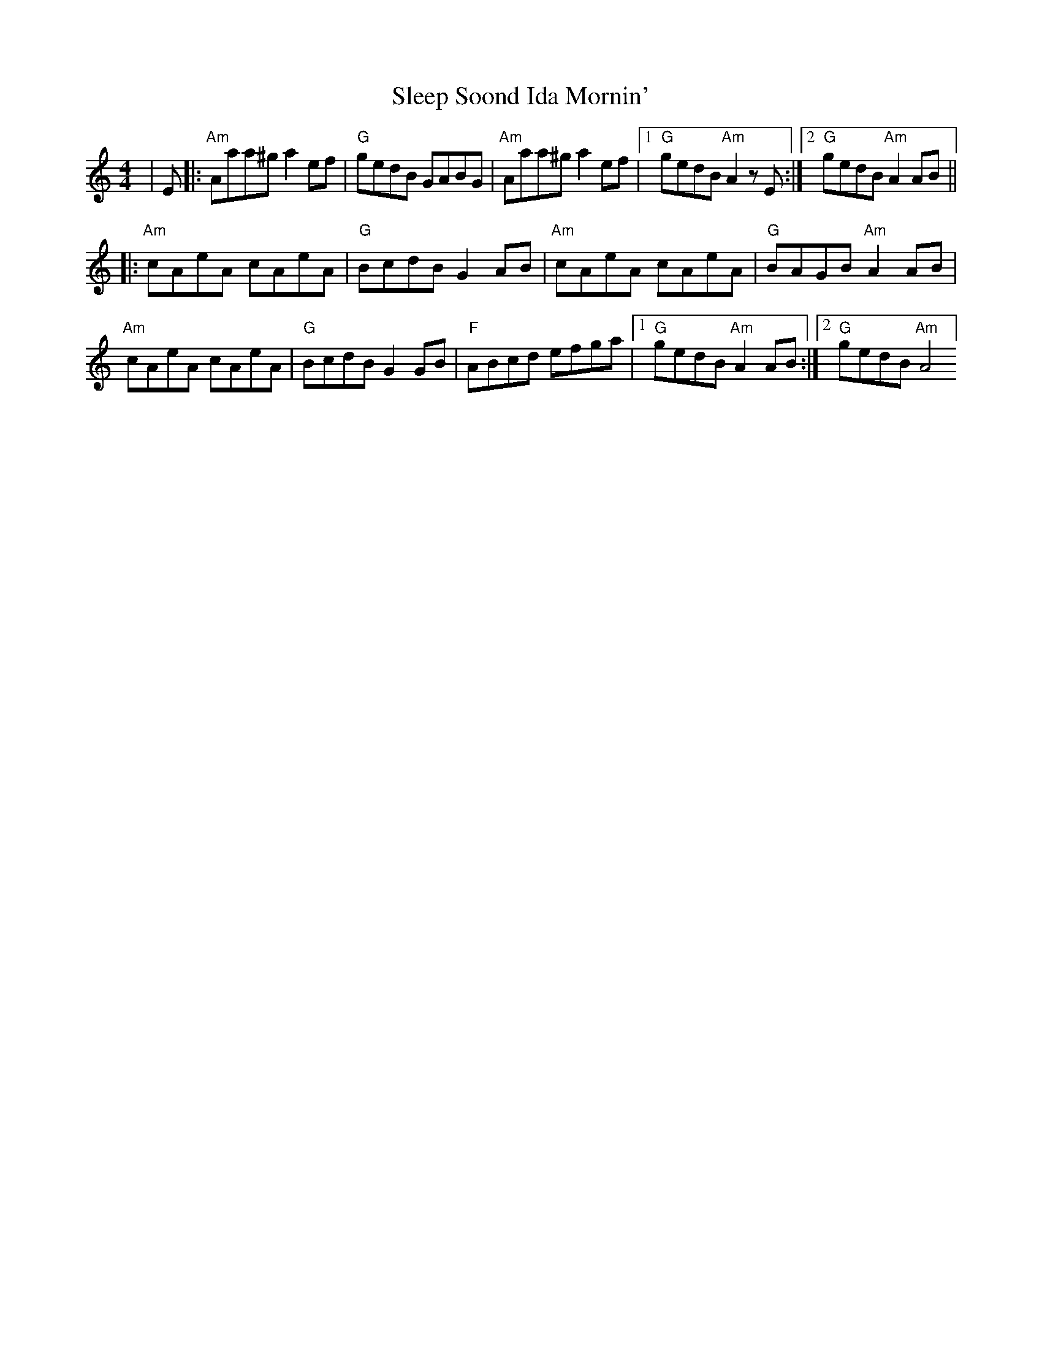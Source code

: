X: 37369
T: Sleep Soond Ida Mornin'
R: reel
M: 4/4
K: Aminor
|E|:"Am"Aaa^g a2ef|"G"gedB GABG|"Am"Aaa^g a2ef|1 "G"gedB "Am"A2zE:|2 "G"gedB "Am"A2AB||
|:"Am"cAeA cAeA|"G"BcdB G2AB|"Am"cAeA cAeA|"G"BAGB "Am"A2AB|
"Am"cAeA cAeA|"G"BcdB G2GB|"F"ABcd efga|1 "G"gedB "Am"A2AB:|2 "G"gedB "Am"A4]

